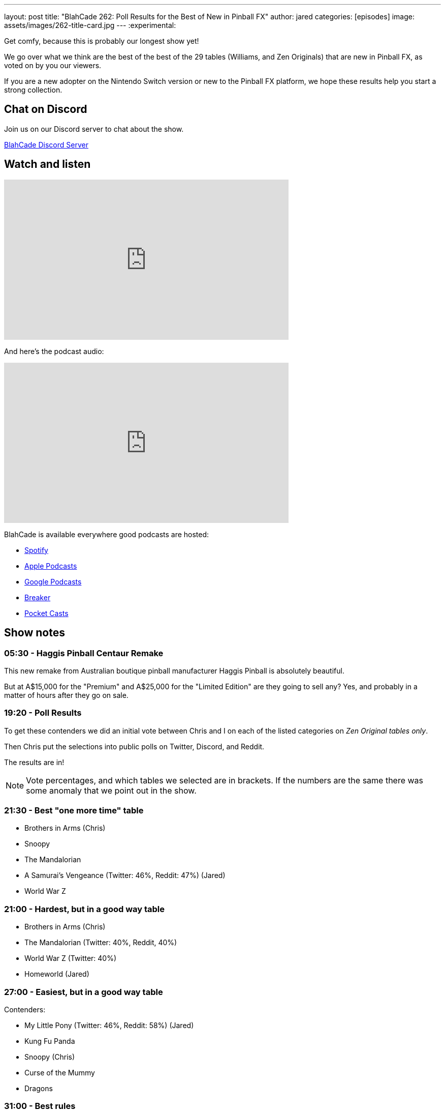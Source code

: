 ---
layout: post
title:  "BlahCade 262: Poll Results for the Best of New in Pinball FX"
author: jared
categories: [episodes]
image: assets/images/262-title-card.jpg
---
:experimental:

Get comfy, because this is probably our longest show yet! 

We go over what we think are the best of the best of the 29 tables (Williams, and Zen Originals) that are new in Pinball FX, as voted on by you our viewers.

If you are a new adopter on the Nintendo Switch version or new to the Pinball FX platform, we hope these results help you start a strong collection.

== Chat on Discord

Join us on our Discord server to chat about the show.

https://discord.gg/c6HmDcQhpq[BlahCade Discord Server]

== Watch and listen

video::p2R3HaiJQQE[youtube, width=560, height=315]

And here's the podcast audio:

++++
<iframe src="https://podcasters.spotify.com/pod/show/blahcade-pinball-podcast/embed/episodes/Poll-Results-for-the-Best-of-New-in-Pinball-FX-e26qgqn" height="315px" width="560px" frameborder="0" scrolling="no"></iframe>
++++

BlahCade is available everywhere good podcasts are hosted:

* https://open.spotify.com/show/0Kw9Ccr7adJdDsF4mBQqSu[Spotify]

* https://podcasts.apple.com/us/podcast/blahcade-podcast/id1039748922?uo=4[Apple Podcasts]

* https://podcasts.google.com/feed/aHR0cHM6Ly9zaG91dGVuZ2luZS5jb20vQmxhaENhZGVQb2RjYXN0LnhtbA?sa=X&ved=0CAMQ4aUDahgKEwjYtqi8sIX1AhUAAAAAHQAAAAAQlgI[Google Podcasts]

* https://www.breaker.audio/blahcade-podcast[Breaker]

* https://pca.st/jilmqg24[Pocket Casts]

== Show notes

=== 05:30 - Haggis Pinball Centaur Remake

This new remake from Australian boutique pinball manufacturer Haggis Pinball is absolutely beautiful.

But at A$15,000 for the "Premium" and A$25,000 for the "Limited Edition" are they going to sell any?
Yes, and probably in a matter of hours after they go on sale.

=== 19:20 - Poll Results

To get these contenders we did an initial vote between Chris and I on each of the listed categories on _Zen Original tables only_.

Then Chris put the selections into public polls on Twitter, Discord, and Reddit.

The results are in!

NOTE: Vote percentages, and which tables we selected are in brackets. 
If the numbers are the same there was some anomaly that we point out in the show.

=== 21:30 - Best "one more time" table

* Brothers in Arms (Chris)
* Snoopy
* The Mandalorian
* A Samurai's Vengeance (Twitter: 46%, Reddit: 47%) (Jared)
* World War Z
 
=== 21:00 - Hardest, but in a good way table

* Brothers in Arms (Chris)
* The Mandalorian (Twitter: 40%, Reddit, 40%)
* World War Z (Twitter: 40%)
* Homeworld (Jared)

=== 27:00 - Easiest, but in a good way table

Contenders:

* My Little Pony (Twitter: 46%, Reddit: 58%) (Jared)
* Kung Fu Panda
* Snoopy (Chris)
* Curse of the Mummy
* Dragons

=== 31:00 - Best rules

* Grimm Tales (Chris)
* The Mandalorian 
* Brothers in Arms 
* Curse of the Mummy (Twitter: 37%, Reddit: 61%) (Jared)
* World War Z

=== 33:00 - Best theme and gameplay integration

* Grimm Tales
* A Samurai's Vengeance (Twitter: 64%, Reddit: 63%) (Chris)
* Snoopy (Jared)
* Mandalorian
* Homeworld

=== 36:00 - Best callouts and DMD use

* Grimm Tales (Reddit: 38%) (Jared)
* Godzilla vs Kong (Reddit: 38%)
* Snoopy (Twitter: 45%) (Chris)
* Kung Fu Panda

=== 39:00 - Most likeable with minimal play

* Grimm Tales (Twitter: 46%, Reddit: 35%)
* World War Z 
* Snoopy (Reddit: 35%) (Chris)
* Kung Fu Panda (Jared)

=== 41:00 - Most likeable after understanding table

* Brothers in Arms (Chris)
* Mandalorian
* Mysterious Island (Reddit: 32%)
* Homeworld (Twitter: 59%) (Jared)

=== 47:00 - Best toy

* Noir "pistol" - (Chris)
* Borderlands "ball lock"
* Curse of the Mummy "left upper playfield" (Twitter: 46%, Reddit: 59%) (Jared)

=== 51:00 - Best "only in digital pinball" moment

This was basically a tie on both Twitter and Reddit.

* Kong "upside down" (Reddit: 29%)
* Wrath of the Elder Gods "creature" (Twitter: 33%)
* Homeworld "salvage" (Twitter: 33%) (Chris)
* Star Wars Collectibles "figurines" (Reddit: 29%)

=== 55:00 - Best visual enhancements on a Williams table

* Whirlwind (Chris)
* Twilight Zone (Twitter: 60%, Reddit: 36%) (Jared)
* Bride of Pinbot 
* The Addams Family

=== 1:04:00 - Top three wishes for add-ons to the Pinball FX platform

Chris and I list off our Top 3 things we'd like changed on the platform.

* Remappable buttons and shoulder button swaps as secondary flippers or special buttons.
* Adjustable tilt sensitivity so you can do a full nudge but only tilt a percentage of a full tilt.
* 
* Fan Cave environment for Williams Pinball tables like Star Wars Pinball VR.
* Be able see leaderboards for all play modes once you select a table from the My Tables menu.
* Be able to select different play moded without having to exit the table and go back in.

=== 1:18:00 - Notes on all 20 new Zen Originals

Because we are well over time already, this is about 30 minutes of Chris and I sharing our candid thoughts (both praise and constructive criticism) about all the 20 Zen Originals that were released since the start of Epic Games Early Access until the recording date.

You'll hear a recurring theme through out commentary about all these tables where we think improvements could be made.
See if you can pick what it is and tell us in the comments.

== Thanks for listening

Thanks for watching or listening to this episode: we hope you enjoyed it.

If you liked the episode, please consider leaving a review about the show on https://podcasts.apple.com/au/podcast/blahcade-podcast/id1039748922[Apple Podcasts^]. 
Reviews matter, and we appreciate the time you invest in writing them.

If you want to https://www.blahcadepinball.com/support-the-show.html[Say thanks^] for this episode, click the link to learn how to help the show.

To make your digital pinball cabinet look amazing, why not use our https://www.blahcadepinball.com/backglass.html[Cabinet backbox art^] for your build?